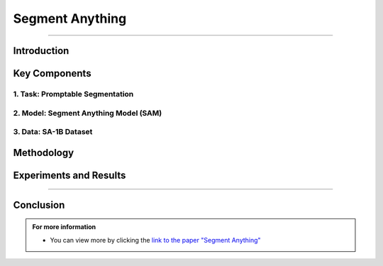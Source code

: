 Segment Anything
=================

----------------------------------------------------------------------------------------------


.. raw:: html

    <p><span style="color:white;">'</p></span>

.. figure:: /Documentation/images/References/S1.PNG
   :width:  700
   :align: center
   :alt: Alternative Text


.. raw:: html

    <p><span style="color:white;">'</p></span>

Introduction
---------------


.. raw:: html

    <p style="text-align: justify;"><span style="color:#000080;"><i>  

    The Segment Anything (SA) project introduces a novel approach to image segmentation, incorporating a new task, model, and dataset designed to revolutionize the field. This project aims to create a foundation model for segmentation that generalizes well to new tasks and image distributions without requiring extensive retraining.
   </i></span></p>

.. raw:: html

    <p><span style="color:white;">'</p></span>


Key Components
----------------

1. Task: Promptable Segmentation
_________________________________


.. raw:: html

    <p style="text-align: justify;"><span style="color:#000080;"><i>  

    &#10003; Inspired by prompt engineering in NLP, this task involves generating a valid segmentation mask for any given prompt.
   </i></span></p>
    <p style="text-align: justify;"><span style="color:#000080;"><i>    
    &#10003; Prompts can be in the form of points, boxes, or free-form text indicating what to segment in an image.
   </i></span></p>
    <p style="text-align: justify;"><span style="color:#000080;"><i>    
    &#10003; The model should produce a reasonable mask even when the prompt is ambiguous.

   </i></span></p>



2. Model: Segment Anything Model (SAM)
_______________________________________


.. raw:: html

    <p style="text-align: justify;"><span style="color:#000080;"><i>  

    * Composed of three main components:
   </i></span></p>
    <p style="text-align: justify;"><span style="color:#000080;"><i>    
     &#10003; Image Encoder: Processes the image to create an embedding.
   </i></span></p>
    <p style="text-align: justify;"><span style="color:#000080;"><i>    
     &#10003; Prompt Encoder: Encodes the prompts into a form that can be used by the mask decoder.
   </i></span></p>
    <p style="text-align: justify;"><span style="color:#000080;"><i>    

     &#10003; Mask Decoder: Combines image and prompt embeddings to generate segmentation masks.
   </i></span></p>
    <p style="text-align: justify;"><span style="color:#000080;"><i>    
    * Designed to be flexible and efficient, allowing real-time interaction and handling multiple valid masks for ambiguous prompts.

   </i></span></p>




3. Data: SA-1B Dataset
_______________________

.. raw:: html

    <p style="text-align: justify;"><span style="color:#000080;"><i>  

   &#10003; The largest segmentation dataset to date, containing over 1 billion masks across 11 million images.
   </i></span></p>
    <p style="text-align: justify;"><span style="color:#000080;"><i>      
    &#10003; Images are licensed and privacy-respecting.
   </i></span></p>
    <p style="text-align: justify;"><span style="color:#000080;"><i>      
   &#10003; Collected using a data engine that iteratively improves the model by annotating new data, enhancing the dataset's diversity and quality.
   </i></span></p>

.. raw:: html

    <p><span style="color:white;">'</p></span>

Methodology
---------------

.. raw:: html

    <p style="text-align: justify;"><span style="color:bleu;"><i>  

    &#10003; <strong>Data Collection Loop</strong></span><span style="color:#000080;">: SAM assists in data annotation, improving the model's performance and enabling the collection of high-quality masks automatically.
    </i></span></p>
    <p style="text-align: justify;"><span style="color:blue;"><i>      
    &#10003; <strong>Zero-Shot Transfer</strong></span><span style="color:#000080;">: The promptable segmentation task enables SAM to generalize to new tasks and image distributions without further training, using prompt engineering to adapt to different segmentation needs.
   </i></span></p>
    
.. raw:: html

    <p><span style="color:white;">'</p></span>

Experiments and Results
------------------------
.. raw:: html

    <p style="text-align: justify;"><span style="color:#000080;"><i>  

    &#10003;  Evaluated on 23 diverse segmentation datasets, SAM demonstrated impressive zero-shot performance, often rivaling fully supervised models.
   </i></span></p>
    <p style="text-align: justify;"><span style="color:#000080;"><i>       
    &#10003;  Showcased its capability in various downstream tasks, including edge detection, object proposal generation, and instance segmentation.
   </i></span></p>
    

.. raw:: html

    <p><span style="color:white;">'</p></span>
 Responsible AI
-----------------

.. raw:: html

    <p style="text-align: justify;"><span style="color:#000080;"><i>  

    &#10003;  Ensures fairness and minimizes biases by including geographically and economically diverse images in the dataset.
   </i></span></p>
    <p style="text-align: justify;"><span style="color:#000080;"><i>       
    &#10003;  SAM's performance is consistent across different groups, promoting equitable use in real-world applications.
   </i></span></p>
      

.. raw:: html

    <p><span style="color:white;">'</p></span>
Conclusion
------------

.. raw:: html

    <p style="text-align: justify;"><span style="color:#000080;"><i>  

    The Segment Anything project represents a significant advancement in computer vision, providing a versatile tool for image segmentation. By releasing the SAM model and SA-1B dataset, the project aims to foster further research and development in foundation models for computer vision.
   </i></span></p>
 
.. raw:: html

    <p><span style="color:white;">'</p></span>


.. admonition::  For more information

   .. container:: blue-box
   

      * You can view more by clicking the  `link to the paper "Segment Anything" <https://arxiv.org/abs/2304.02643>`__ 
        
    


    
